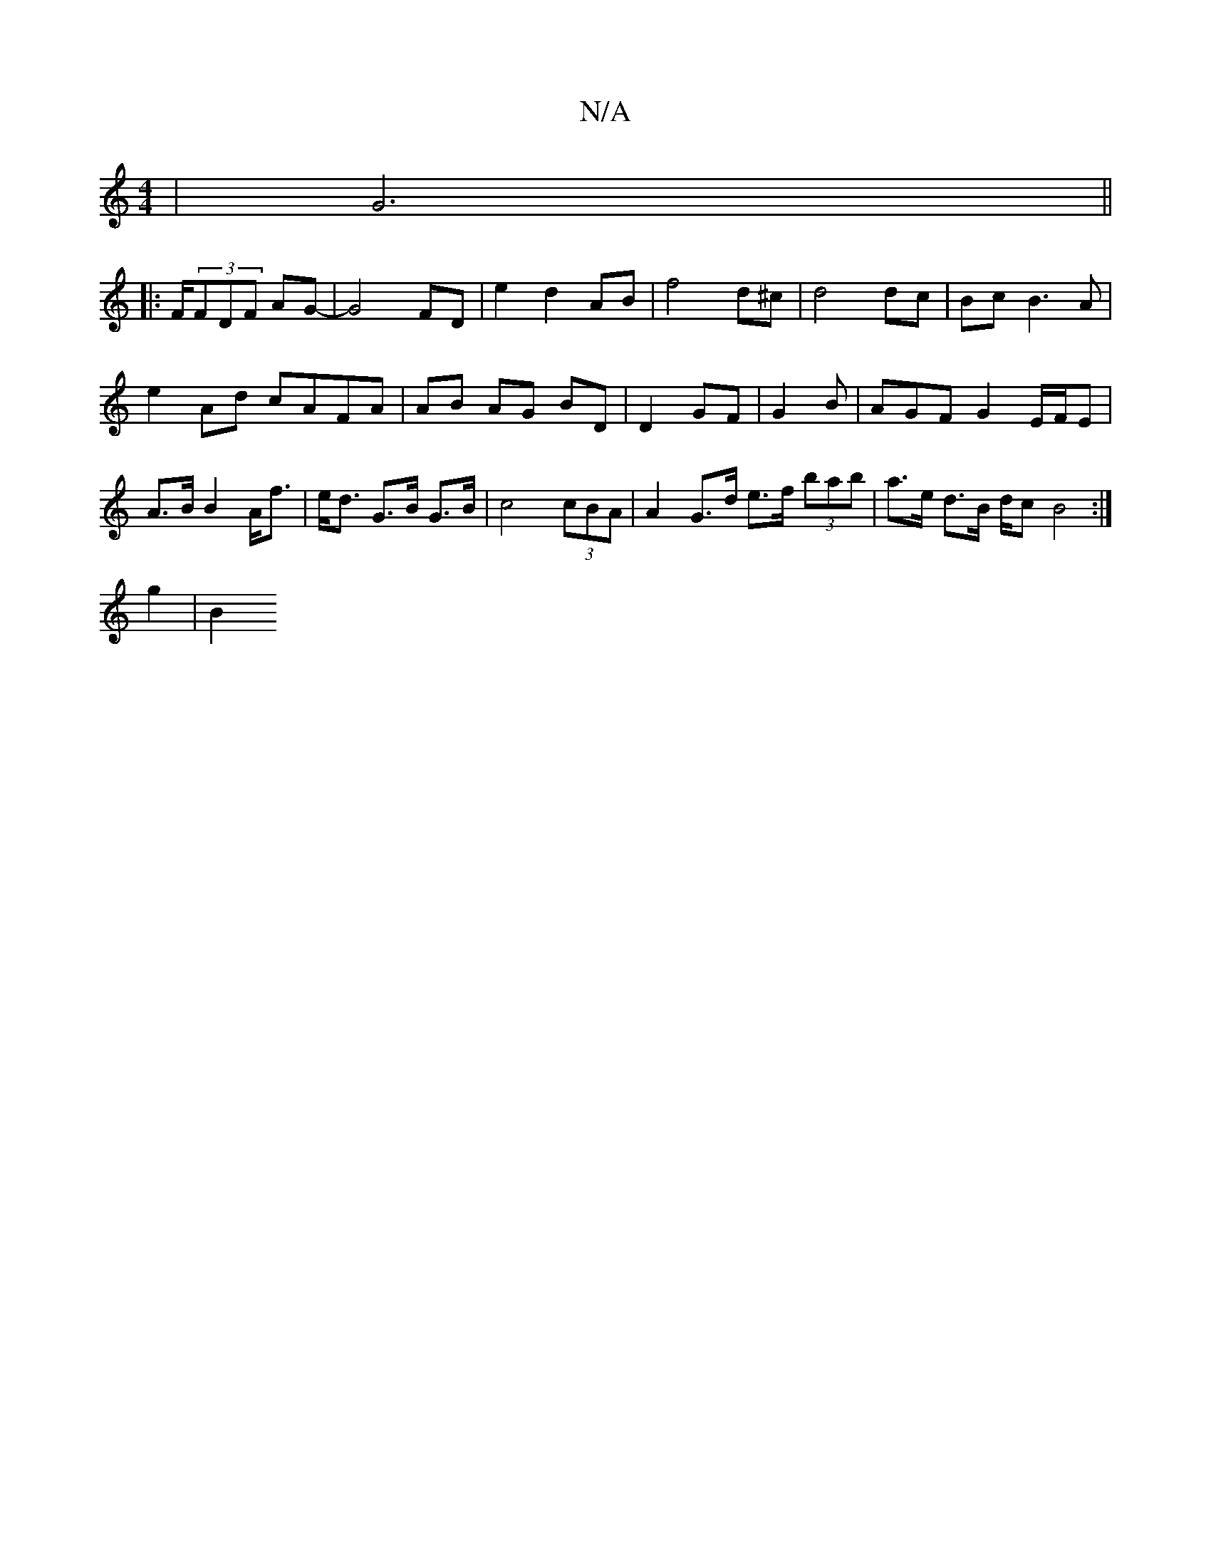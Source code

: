 X:1
T:N/A
M:4/4
R:N/A
K:Cmajor
 | G6||
|: F/(3FDF AG-|G4 FD | e2 d2 AB | f4 d^c | d4 dc |Bc B3 A |
e2 Ad cAFA|AB AG BD | D2 GF | G2 B | AGF G2 E/F/E| A>B B2 A<f | e<d G>B G>B | c4 (3cBA | A2 G>d e>f (3bab|a>e d>B d/c/1 B4 :|
g2|B2 